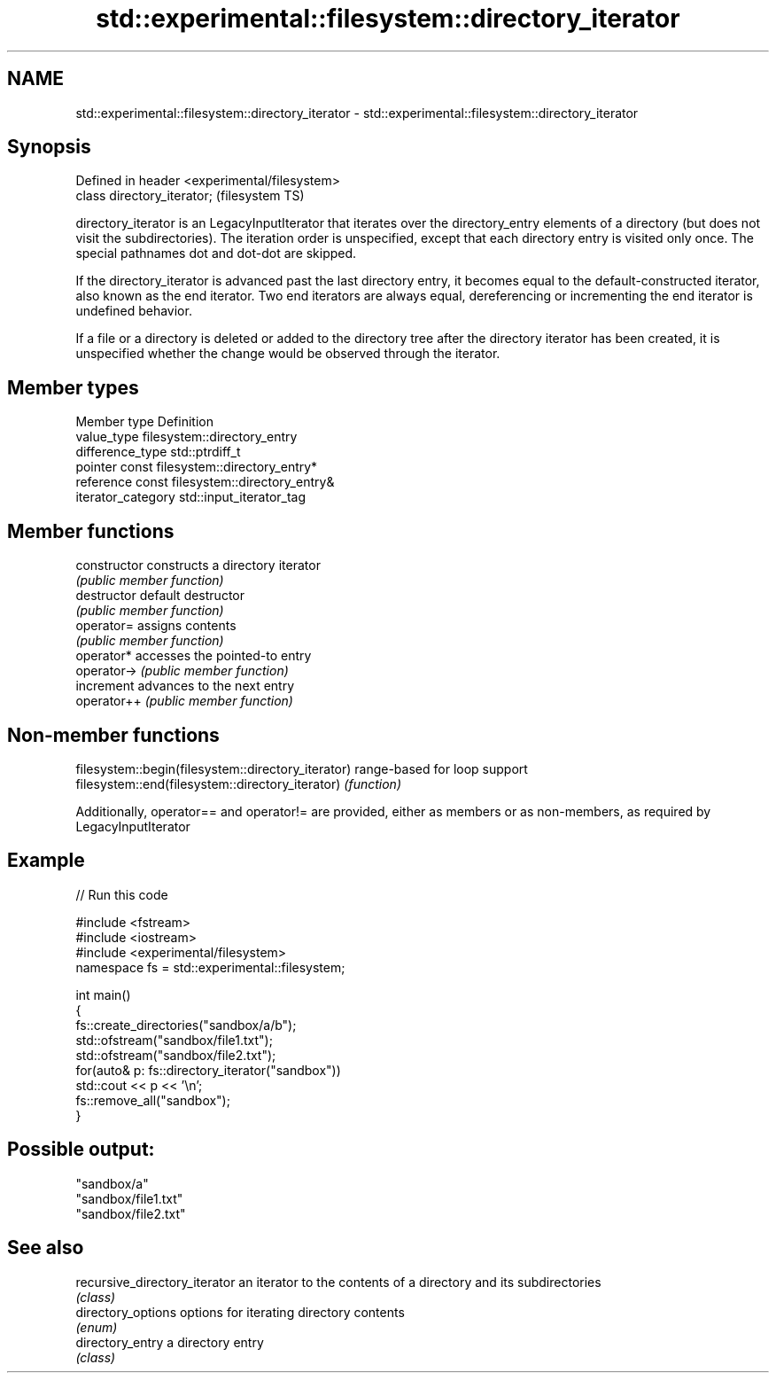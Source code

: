 .TH std::experimental::filesystem::directory_iterator 3 "2020.03.24" "http://cppreference.com" "C++ Standard Libary"
.SH NAME
std::experimental::filesystem::directory_iterator \- std::experimental::filesystem::directory_iterator

.SH Synopsis
   Defined in header <experimental/filesystem>
   class directory_iterator;                    (filesystem TS)

   directory_iterator is an LegacyInputIterator that iterates over the directory_entry elements of a directory (but does not visit the subdirectories). The iteration order is unspecified, except that each directory entry is visited only once. The special pathnames dot and dot-dot are skipped.

   If the directory_iterator is advanced past the last directory entry, it becomes equal to the default-constructed iterator, also known as the end iterator. Two end iterators are always equal, dereferencing or incrementing the end iterator is undefined behavior.

   If a file or a directory is deleted or added to the directory tree after the directory iterator has been created, it is unspecified whether the change would be observed through the iterator.

.SH Member types

   Member type       Definition
   value_type        filesystem::directory_entry
   difference_type   std::ptrdiff_t
   pointer           const filesystem::directory_entry*
   reference         const filesystem::directory_entry&
   iterator_category std::input_iterator_tag

.SH Member functions

   constructor   constructs a directory iterator
                 \fI(public member function)\fP
   destructor    default destructor
                 \fI(public member function)\fP
   operator=     assigns contents
                 \fI(public member function)\fP
   operator*     accesses the pointed-to entry
   operator->    \fI(public member function)\fP
   increment     advances to the next entry
   operator++    \fI(public member function)\fP

.SH Non-member functions

   filesystem::begin(filesystem::directory_iterator) range-based for loop support
   filesystem::end(filesystem::directory_iterator)   \fI(function)\fP

   Additionally, operator== and operator!= are provided, either as members or as non-members, as required by LegacyInputIterator

.SH Example

   
// Run this code

 #include <fstream>
 #include <iostream>
 #include <experimental/filesystem>
 namespace fs = std::experimental::filesystem;

 int main()
 {
     fs::create_directories("sandbox/a/b");
     std::ofstream("sandbox/file1.txt");
     std::ofstream("sandbox/file2.txt");
     for(auto& p: fs::directory_iterator("sandbox"))
         std::cout << p << '\\n';
     fs::remove_all("sandbox");
 }

.SH Possible output:

 "sandbox/a"
 "sandbox/file1.txt"
 "sandbox/file2.txt"

.SH See also

   recursive_directory_iterator an iterator to the contents of a directory and its subdirectories
                                \fI(class)\fP
   directory_options            options for iterating directory contents
                                \fI(enum)\fP
   directory_entry              a directory entry
                                \fI(class)\fP
